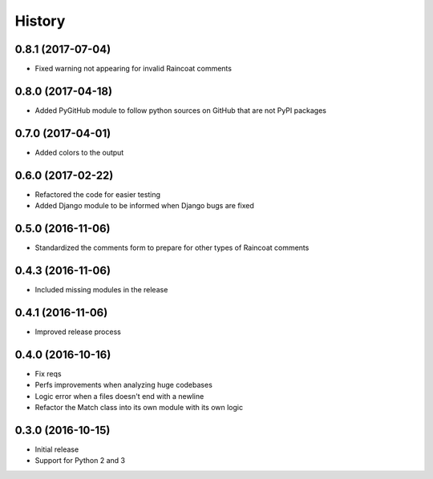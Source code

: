 .. :changelog:

History
-------

0.8.1 (2017-07-04)
++++++++++++++++++

- Fixed warning not appearing for invalid Raincoat comments

0.8.0 (2017-04-18)
++++++++++++++++++

- Added PyGitHub module to follow python sources on GitHub that are not PyPI packages

0.7.0 (2017-04-01)
++++++++++++++++++

- Added colors to the output

0.6.0 (2017-02-22)
++++++++++++++++++

- Refactored the code for easier testing
- Added Django module to be informed when Django bugs are fixed

0.5.0 (2016-11-06)
++++++++++++++++++

- Standardized the comments form to prepare for other types of Raincoat comments

0.4.3 (2016-11-06)
++++++++++++++++++

- Included missing modules in the release

0.4.1 (2016-11-06)
++++++++++++++++++

- Improved release process

0.4.0 (2016-10-16)
++++++++++++++++++

- Fix reqs
- Perfs improvements when analyzing huge codebases
- Logic error when a files doesn't end with a newline
- Refactor the Match class into its own module with its own logic

0.3.0 (2016-10-15)
++++++++++++++++++

* Initial release
* Support for Python 2 and 3
